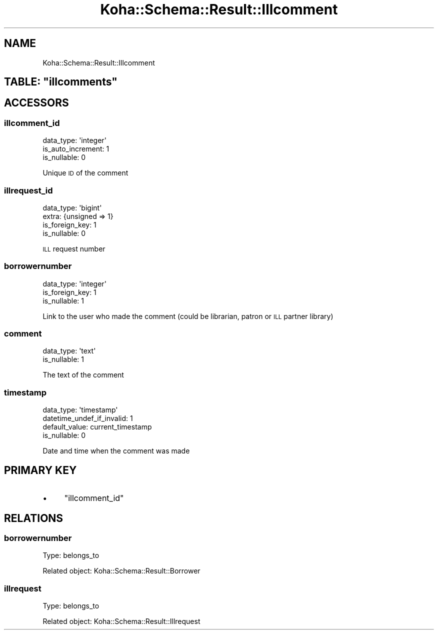 .\" Automatically generated by Pod::Man 4.10 (Pod::Simple 3.35)
.\"
.\" Standard preamble:
.\" ========================================================================
.de Sp \" Vertical space (when we can't use .PP)
.if t .sp .5v
.if n .sp
..
.de Vb \" Begin verbatim text
.ft CW
.nf
.ne \\$1
..
.de Ve \" End verbatim text
.ft R
.fi
..
.\" Set up some character translations and predefined strings.  \*(-- will
.\" give an unbreakable dash, \*(PI will give pi, \*(L" will give a left
.\" double quote, and \*(R" will give a right double quote.  \*(C+ will
.\" give a nicer C++.  Capital omega is used to do unbreakable dashes and
.\" therefore won't be available.  \*(C` and \*(C' expand to `' in nroff,
.\" nothing in troff, for use with C<>.
.tr \(*W-
.ds C+ C\v'-.1v'\h'-1p'\s-2+\h'-1p'+\s0\v'.1v'\h'-1p'
.ie n \{\
.    ds -- \(*W-
.    ds PI pi
.    if (\n(.H=4u)&(1m=24u) .ds -- \(*W\h'-12u'\(*W\h'-12u'-\" diablo 10 pitch
.    if (\n(.H=4u)&(1m=20u) .ds -- \(*W\h'-12u'\(*W\h'-8u'-\"  diablo 12 pitch
.    ds L" ""
.    ds R" ""
.    ds C` ""
.    ds C' ""
'br\}
.el\{\
.    ds -- \|\(em\|
.    ds PI \(*p
.    ds L" ``
.    ds R" ''
.    ds C`
.    ds C'
'br\}
.\"
.\" Escape single quotes in literal strings from groff's Unicode transform.
.ie \n(.g .ds Aq \(aq
.el       .ds Aq '
.\"
.\" If the F register is >0, we'll generate index entries on stderr for
.\" titles (.TH), headers (.SH), subsections (.SS), items (.Ip), and index
.\" entries marked with X<> in POD.  Of course, you'll have to process the
.\" output yourself in some meaningful fashion.
.\"
.\" Avoid warning from groff about undefined register 'F'.
.de IX
..
.nr rF 0
.if \n(.g .if rF .nr rF 1
.if (\n(rF:(\n(.g==0)) \{\
.    if \nF \{\
.        de IX
.        tm Index:\\$1\t\\n%\t"\\$2"
..
.        if !\nF==2 \{\
.            nr % 0
.            nr F 2
.        \}
.    \}
.\}
.rr rF
.\" ========================================================================
.\"
.IX Title "Koha::Schema::Result::Illcomment 3pm"
.TH Koha::Schema::Result::Illcomment 3pm "2023-11-09" "perl v5.28.1" "User Contributed Perl Documentation"
.\" For nroff, turn off justification.  Always turn off hyphenation; it makes
.\" way too many mistakes in technical documents.
.if n .ad l
.nh
.SH "NAME"
Koha::Schema::Result::Illcomment
.ie n .SH "TABLE: ""illcomments"""
.el .SH "TABLE: \f(CWillcomments\fP"
.IX Header "TABLE: illcomments"
.SH "ACCESSORS"
.IX Header "ACCESSORS"
.SS "illcomment_id"
.IX Subsection "illcomment_id"
.Vb 3
\&  data_type: \*(Aqinteger\*(Aq
\&  is_auto_increment: 1
\&  is_nullable: 0
.Ve
.PP
Unique \s-1ID\s0 of the comment
.SS "illrequest_id"
.IX Subsection "illrequest_id"
.Vb 4
\&  data_type: \*(Aqbigint\*(Aq
\&  extra: {unsigned => 1}
\&  is_foreign_key: 1
\&  is_nullable: 0
.Ve
.PP
\&\s-1ILL\s0 request number
.SS "borrowernumber"
.IX Subsection "borrowernumber"
.Vb 3
\&  data_type: \*(Aqinteger\*(Aq
\&  is_foreign_key: 1
\&  is_nullable: 1
.Ve
.PP
Link to the user who made the comment (could be librarian, patron or \s-1ILL\s0 partner library)
.SS "comment"
.IX Subsection "comment"
.Vb 2
\&  data_type: \*(Aqtext\*(Aq
\&  is_nullable: 1
.Ve
.PP
The text of the comment
.SS "timestamp"
.IX Subsection "timestamp"
.Vb 4
\&  data_type: \*(Aqtimestamp\*(Aq
\&  datetime_undef_if_invalid: 1
\&  default_value: current_timestamp
\&  is_nullable: 0
.Ve
.PP
Date and time when the comment was made
.SH "PRIMARY KEY"
.IX Header "PRIMARY KEY"
.IP "\(bu" 4
\&\*(L"illcomment_id\*(R"
.SH "RELATIONS"
.IX Header "RELATIONS"
.SS "borrowernumber"
.IX Subsection "borrowernumber"
Type: belongs_to
.PP
Related object: Koha::Schema::Result::Borrower
.SS "illrequest"
.IX Subsection "illrequest"
Type: belongs_to
.PP
Related object: Koha::Schema::Result::Illrequest

